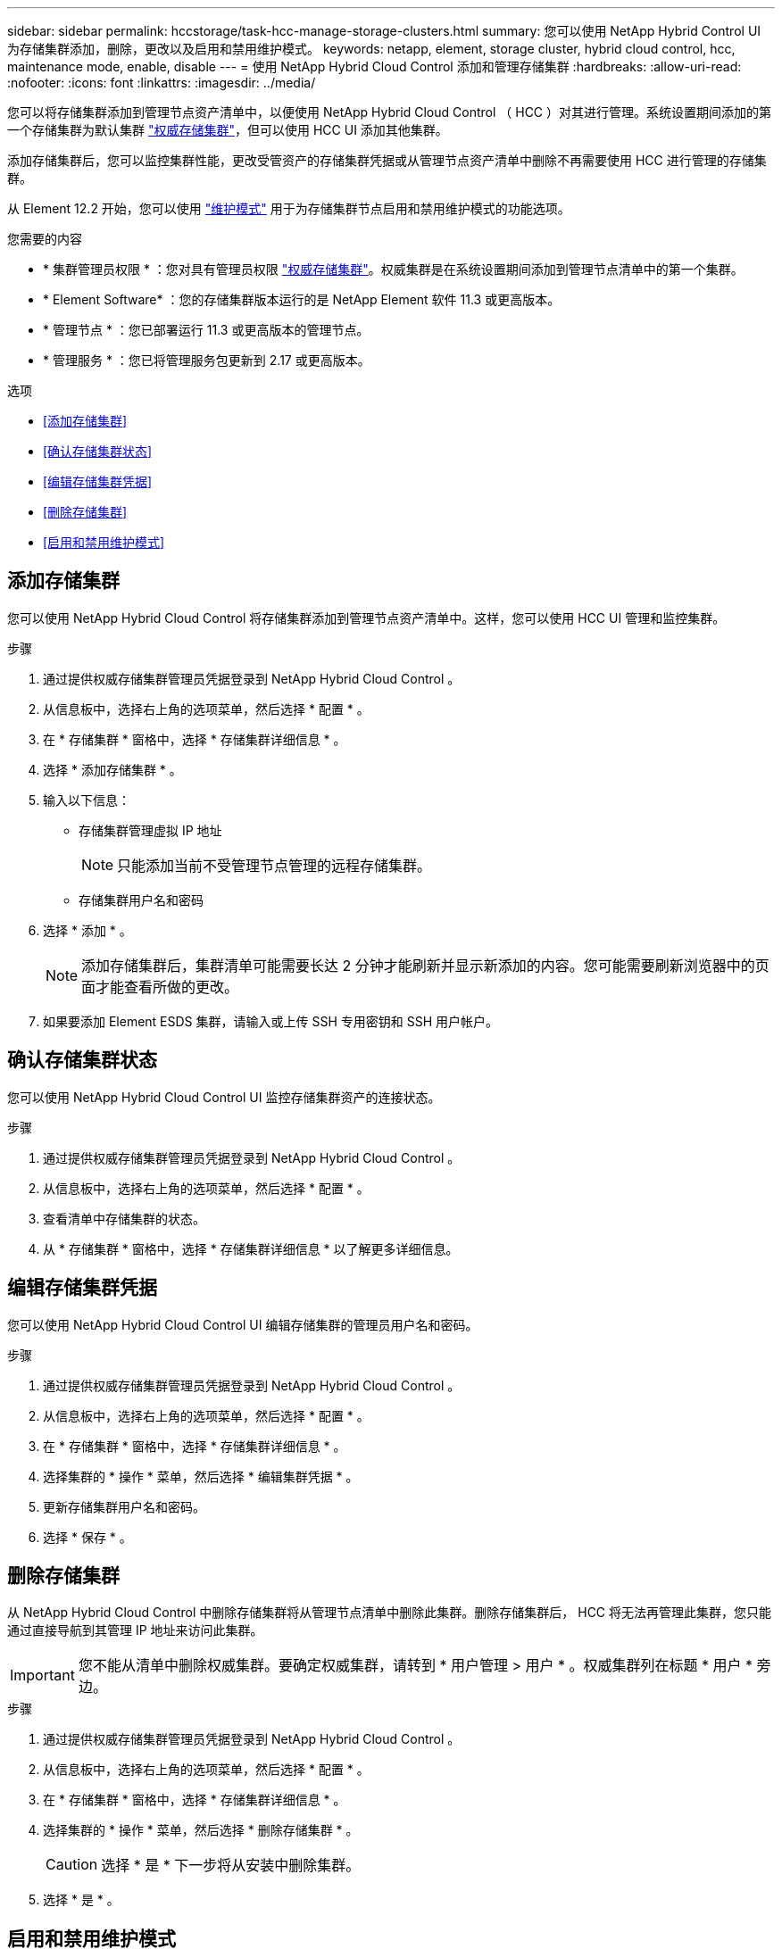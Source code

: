 ---
sidebar: sidebar 
permalink: hccstorage/task-hcc-manage-storage-clusters.html 
summary: 您可以使用 NetApp Hybrid Control UI 为存储集群添加，删除，更改以及启用和禁用维护模式。 
keywords: netapp, element, storage cluster, hybrid cloud control, hcc, maintenance mode, enable, disable 
---
= 使用 NetApp Hybrid Cloud Control 添加和管理存储集群
:hardbreaks:
:allow-uri-read: 
:nofooter: 
:icons: font
:linkattrs: 
:imagesdir: ../media/


[role="lead"]
您可以将存储集群添加到管理节点资产清单中，以便使用 NetApp Hybrid Cloud Control （ HCC ）对其进行管理。系统设置期间添加的第一个存储集群为默认集群 link:../concepts/concept_intro_clusters.html#authoritative-storage-clusters["权威存储集群"]，但可以使用 HCC UI 添加其他集群。

添加存储集群后，您可以监控集群性能，更改受管资产的存储集群凭据或从管理节点资产清单中删除不再需要使用 HCC 进行管理的存储集群。

从 Element 12.2 开始，您可以使用 link:../esds/reference_esds_use_maintenance_mode.html["维护模式"] 用于为存储集群节点启用和禁用维护模式的功能选项。

.您需要的内容
* * 集群管理员权限 * ：您对具有管理员权限 link:../concepts/concept_intro_clusters.html#authoritative-storage-clusters["权威存储集群"]。权威集群是在系统设置期间添加到管理节点清单中的第一个集群。
* * Element Software* ：您的存储集群版本运行的是 NetApp Element 软件 11.3 或更高版本。
* * 管理节点 * ：您已部署运行 11.3 或更高版本的管理节点。
* * 管理服务 * ：您已将管理服务包更新到 2.17 或更高版本。


.选项
* <<添加存储集群>>
* <<确认存储集群状态>>
* <<编辑存储集群凭据>>
* <<删除存储集群>>
* <<启用和禁用维护模式>>




== 添加存储集群

您可以使用 NetApp Hybrid Cloud Control 将存储集群添加到管理节点资产清单中。这样，您可以使用 HCC UI 管理和监控集群。

.步骤
. 通过提供权威存储集群管理员凭据登录到 NetApp Hybrid Cloud Control 。
. 从信息板中，选择右上角的选项菜单，然后选择 * 配置 * 。
. 在 * 存储集群 * 窗格中，选择 * 存储集群详细信息 * 。
. 选择 * 添加存储集群 * 。
. 输入以下信息：
+
** 存储集群管理虚拟 IP 地址
+

NOTE: 只能添加当前不受管理节点管理的远程存储集群。

** 存储集群用户名和密码


. 选择 * 添加 * 。
+

NOTE: 添加存储集群后，集群清单可能需要长达 2 分钟才能刷新并显示新添加的内容。您可能需要刷新浏览器中的页面才能查看所做的更改。

. 如果要添加 Element ESDS 集群，请输入或上传 SSH 专用密钥和 SSH 用户帐户。




== 确认存储集群状态

您可以使用 NetApp Hybrid Cloud Control UI 监控存储集群资产的连接状态。

.步骤
. 通过提供权威存储集群管理员凭据登录到 NetApp Hybrid Cloud Control 。
. 从信息板中，选择右上角的选项菜单，然后选择 * 配置 * 。
. 查看清单中存储集群的状态。
. 从 * 存储集群 * 窗格中，选择 * 存储集群详细信息 * 以了解更多详细信息。




== 编辑存储集群凭据

您可以使用 NetApp Hybrid Cloud Control UI 编辑存储集群的管理员用户名和密码。

.步骤
. 通过提供权威存储集群管理员凭据登录到 NetApp Hybrid Cloud Control 。
. 从信息板中，选择右上角的选项菜单，然后选择 * 配置 * 。
. 在 * 存储集群 * 窗格中，选择 * 存储集群详细信息 * 。
. 选择集群的 * 操作 * 菜单，然后选择 * 编辑集群凭据 * 。
. 更新存储集群用户名和密码。
. 选择 * 保存 * 。




== 删除存储集群

从 NetApp Hybrid Cloud Control 中删除存储集群将从管理节点清单中删除此集群。删除存储集群后， HCC 将无法再管理此集群，您只能通过直接导航到其管理 IP 地址来访问此集群。


IMPORTANT: 您不能从清单中删除权威集群。要确定权威集群，请转到 * 用户管理 > 用户 * 。权威集群列在标题 * 用户 * 旁边。

.步骤
. 通过提供权威存储集群管理员凭据登录到 NetApp Hybrid Cloud Control 。
. 从信息板中，选择右上角的选项菜单，然后选择 * 配置 * 。
. 在 * 存储集群 * 窗格中，选择 * 存储集群详细信息 * 。
. 选择集群的 * 操作 * 菜单，然后选择 * 删除存储集群 * 。
+

CAUTION: 选择 * 是 * 下一步将从安装中删除集群。

. 选择 * 是 * 。




== 启用和禁用维护模式

如果您需要使存储节点脱机进行维护，例如软件升级或主机修复，则可以通过最大限度地减少对存储集群其余部分的 I/O 影响 <<enable_main_mode,启用>> 该节点的维护模式。当您 <<disable_main_mode,-disable>> 维护模式下，系统会对节点进行监控，以确保在节点过渡到维护模式之前满足特定条件。

有关信息，请参见 link:../esds/reference_esds_use_maintenance_mode.html["维护模式"] 启用和禁用功能选项和 link:../esds/reference_esds_use_maintenance_mode.html#possible-scenarios-while-using-maintenance-mode["使用维护模式时的可能情形"]。

.您需要的内容
* * Element 软件 * ：您的存储集群版本运行的是 NetApp Element 软件 12.2 或更高版本。
* * 管理节点 * ：您已部署运行 12.2 或更高版本的管理节点。
* * 管理服务 * ：您已将管理服务包更新到 2.19 或更高版本。
* 您可以在管理员级别登录。




=== 【启用主模式】启用维护模式

您可以使用以下操作步骤为存储集群节点启用维护模式。


NOTE: 一次只能有一个节点处于维护模式。

.步骤
. 在Web浏览器中打开管理节点的IP地址。例如：
+
[listing]
----
https://[management node IP address]
----
. 通过提供 SolidFire 全闪存存储集群管理员凭据登录到 NetApp 混合云控制。
+

NOTE: 维护模式功能选项将在只读级别禁用。

. 在左侧导航蓝色框中，选择 SolidFire 全闪存安装。
. 在左侧导航窗格中，选择 * 节点 * 。
. 要查看存储清单信息，请选择 * 存储 * 。
. 在存储节点上启用维护模式：
+
[NOTE]
====
对于非用户启动的操作，存储节点表每两分钟自动更新一次。在执行操作之前，为了确保您拥有最新状态，您可以使用节点表右上角的刷新图标刷新节点表。

image:hcc_enable_maintenance_mode.PNG["启用维护模式"]

====
+
.. 在 * 操作 * 下，选择 * 启用维护模式 * 。
+
在启用 * 维护模式 * 时，选定节点以及同一集群上的所有其他节点将无法执行维护模式操作。

+
在 * 启用维护模式 * 完成后， * 节点状态 * 列将显示处于维护模式的节点的扳手图标和文本 "* 维护模式 * " 。







=== 【disable_main_mode]]禁用维护模式

成功将某个节点置于维护模式后，可以对此节点执行 * 禁用维护模式 * 操作。在对正在进行维护的节点成功禁用维护模式之前，其他节点上的操作将不可用。

.步骤
. 对于处于维护模式的节点，在 * 操作 * 下，选择 * 禁用维护模式 * 。
+
禁用 * 维护模式 * 时，选定节点以及同一集群上的所有其他节点将无法执行维护模式操作。

+
在 * 禁用维护模式 * 完成后， * 节点状态 * 列将显示 * 活动 * 。

+

NOTE: 当节点处于维护模式时，它不接受新数据。因此，禁用维护模式可能需要较长时间，因为节点必须先同步其数据备份，然后才能退出维护模式。在维护模式下花费的时间越长，禁用维护模式所需的时间就越长。





=== 故障排除

如果在启用或禁用维护模式时遇到错误，节点表顶部将显示横幅错误。有关此错误的详细信息，您可以选择横幅上提供的 * 显示详细信息 * 链接，以显示 API 返回的内容。

[discrete]
== 了解更多信息

* link:../mnode/task_mnode_manage_storage_cluster_assets.html["创建和管理存储集群资产"]
* https://www.netapp.com/data-storage/solidfire/documentation["SolidFire 和 Element 资源页面"^]

